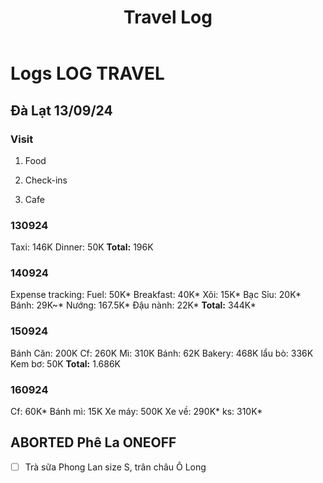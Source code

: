 #+TITLE: Travel Log
#+DESCRIPTION: Logs of finished items
* Logs :LOG:TRAVEL:
** Đà Lạt 13/09/24
*** Visit
**** Food
**** Check-ins
**** Cafe
*** 130924
Taxi: 146K
Dinner: 50K
*Total:* 196K
*** 140924
Expense tracking:
Fuel: 50K*
Breakfast: 40K*
Xôi: 15K*
Bạc Sỉu: 20K*
Bánh: 29K~*
Nướng: 167.5K*
Đậu nành: 22K*
*Total:* 344K*
*** 150924
Bánh Căn: 200K
Cf: 260K
Mì: 310K
Bánh: 62K
Bakery: 468K
lẩu bò: 336K
Kem bơ: 50K
*Total:* 1.686K

*** 160924
Cf: 60K*
Bánh mì: 15K
Xe máy: 500K
Xe về: 290K*
ks: 310K*
** ABORTED Phê La :ONEOFF:
CLOSED: [2025-03-23 Sun 21:27] DEADLINE: <2025-03-23 Sun 21:30 -1h>
:PROPERTIES:
:ID:       c88e4695-3e14-4617-9912-369ce22e2d26
:END:
- [ ] Trà sữa Phong Lan size S, trân châu Ô Long
